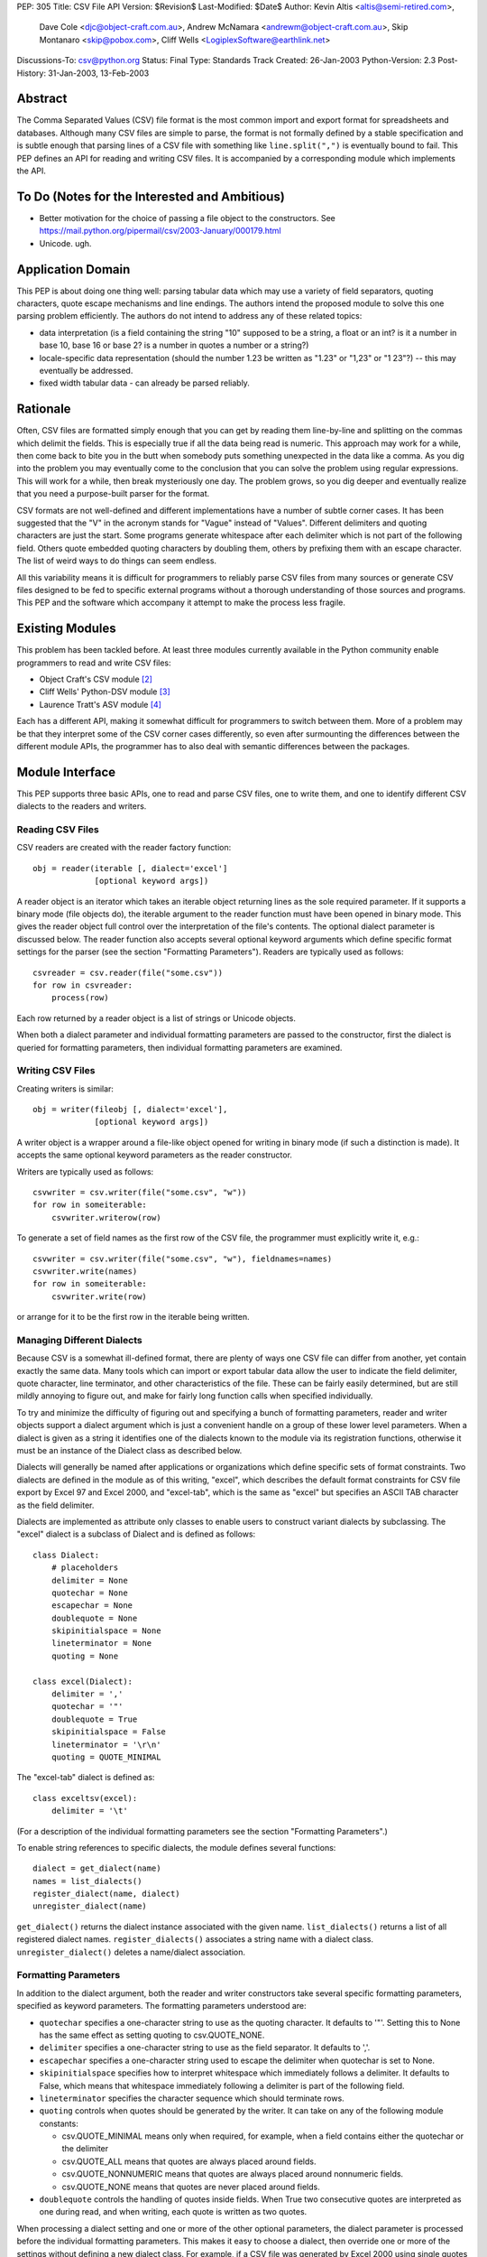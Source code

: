 PEP: 305
Title: CSV File API
Version: $Revision$
Last-Modified: $Date$
Author: Kevin Altis <altis@semi-retired.com>,
        Dave Cole <djc@object-craft.com.au>,
        Andrew McNamara <andrewm@object-craft.com.au>,
        Skip Montanaro <skip@pobox.com>,
        Cliff Wells <LogiplexSoftware@earthlink.net>
Discussions-To: csv@python.org
Status: Final
Type: Standards Track
Created: 26-Jan-2003
Python-Version: 2.3
Post-History: 31-Jan-2003, 13-Feb-2003


Abstract
========

The Comma Separated Values (CSV) file format is the most common import
and export format for spreadsheets and databases.  Although many CSV
files are simple to parse, the format is not formally defined by a
stable specification and is subtle enough that parsing lines of a CSV
file with something like ``line.split(",")`` is eventually bound to
fail.  This PEP defines an API for reading and writing CSV files.  It
is accompanied by a corresponding module which implements the API.


To Do (Notes for the Interested and Ambitious)
==============================================

- Better motivation for the choice of passing a file object to the
  constructors.  See
  https://mail.python.org/pipermail/csv/2003-January/000179.html

- Unicode.  ugh.


Application Domain
==================

This PEP is about doing one thing well: parsing tabular data which may
use a variety of field separators, quoting characters, quote escape
mechanisms and line endings.  The authors intend the proposed module
to solve this one parsing problem efficiently.  The authors do not
intend to address any of these related topics:

- data interpretation (is a field containing the string "10" supposed
  to be a string, a float or an int? is it a number in base 10, base
  16 or base 2? is a number in quotes a number or a string?)

- locale-specific data representation (should the number 1.23 be
  written as "1.23" or "1,23" or "1 23"?) -- this may eventually be
  addressed.

- fixed width tabular data - can already be parsed reliably.


Rationale
=========

Often, CSV files are formatted simply enough that you can get by
reading them line-by-line and splitting on the commas which delimit
the fields.  This is especially true if all the data being read is
numeric.  This approach may work for a while, then come back to bite
you in the butt when somebody puts something unexpected in the data
like a comma.  As you dig into the problem you may eventually come to
the conclusion that you can solve the problem using regular
expressions.  This will work for a while, then break mysteriously one
day.  The problem grows, so you dig deeper and eventually realize that
you need a purpose-built parser for the format.

CSV formats are not well-defined and different implementations have a
number of subtle corner cases.  It has been suggested that the "V" in
the acronym stands for "Vague" instead of "Values".  Different
delimiters and quoting characters are just the start.  Some programs
generate whitespace after each delimiter which is not part of the
following field.  Others quote embedded quoting characters by doubling
them, others by prefixing them with an escape character.  The list of
weird ways to do things can seem endless.

All this variability means it is difficult for programmers to reliably
parse CSV files from many sources or generate CSV files designed to be
fed to specific external programs without a thorough understanding of
those sources and programs.  This PEP and the software which accompany
it attempt to make the process less fragile.


Existing Modules
================

This problem has been tackled before.  At least three modules
currently available in the Python community enable programmers to read
and write CSV files:

- Object Craft's CSV module [2]_

- Cliff Wells' Python-DSV module [3]_

- Laurence Tratt's ASV module [4]_

Each has a different API, making it somewhat difficult for programmers
to switch between them.  More of a problem may be that they interpret
some of the CSV corner cases differently, so even after surmounting
the differences between the different module APIs, the programmer has
to also deal with semantic differences between the packages.


Module Interface
================

This PEP supports three basic APIs, one to read and parse CSV files,
one to write them, and one to identify different CSV dialects to the
readers and writers.


Reading CSV Files
-----------------

CSV readers are created with the reader factory function::

    obj = reader(iterable [, dialect='excel']
                 [optional keyword args])

A reader object is an iterator which takes an iterable object
returning lines as the sole required parameter.  If it supports a
binary mode (file objects do), the iterable argument to the reader
function must have been opened in binary mode.  This gives the reader
object full control over the interpretation of the file's contents.
The optional dialect parameter is discussed below.  The reader
function also accepts several optional keyword arguments which define
specific format settings for the parser (see the section "Formatting
Parameters").  Readers are typically used as follows::

    csvreader = csv.reader(file("some.csv"))
    for row in csvreader:
        process(row)

Each row returned by a reader object is a list of strings or Unicode
objects.

When both a dialect parameter and individual formatting parameters are
passed to the constructor, first the dialect is queried for formatting
parameters, then individual formatting parameters are examined.


Writing CSV Files
-----------------

Creating writers is similar::

    obj = writer(fileobj [, dialect='excel'],
                 [optional keyword args])

A writer object is a wrapper around a file-like object opened for
writing in binary mode (if such a distinction is made).  It accepts
the same optional keyword parameters as the reader constructor.

Writers are typically used as follows::

    csvwriter = csv.writer(file("some.csv", "w"))
    for row in someiterable:
        csvwriter.writerow(row)

To generate a set of field names as the first row of the CSV file, the
programmer must explicitly write it, e.g.::

    csvwriter = csv.writer(file("some.csv", "w"), fieldnames=names)
    csvwriter.write(names)
    for row in someiterable:
        csvwriter.write(row)

or arrange for it to be the first row in the iterable being written.


Managing Different Dialects
---------------------------

Because CSV is a somewhat ill-defined format, there are plenty of ways
one CSV file can differ from another, yet contain exactly the same
data.  Many tools which can import or export tabular data allow the
user to indicate the field delimiter, quote character, line
terminator, and other characteristics of the file.  These can be
fairly easily determined, but are still mildly annoying to figure out,
and make for fairly long function calls when specified individually.

To try and minimize the difficulty of figuring out and specifying a
bunch of formatting parameters, reader and writer objects support a
dialect argument which is just a convenient handle on a group of these
lower level parameters.  When a dialect is given as a string it
identifies one of the dialects known to the module via its
registration functions, otherwise it must be an instance of the
Dialect class as described below.

Dialects will generally be named after applications or organizations
which define specific sets of format constraints.  Two dialects are
defined in the module as of this writing, "excel", which describes the
default format constraints for CSV file export by Excel 97 and Excel
2000, and "excel-tab", which is the same as "excel" but specifies an
ASCII TAB character as the field delimiter.

Dialects are implemented as attribute only classes to enable users to
construct variant dialects by subclassing.  The "excel" dialect is a
subclass of Dialect and is defined as follows::

    class Dialect:
        # placeholders
        delimiter = None
        quotechar = None
        escapechar = None
        doublequote = None
        skipinitialspace = None
        lineterminator = None
        quoting = None

    class excel(Dialect):
        delimiter = ','
        quotechar = '"'
        doublequote = True
        skipinitialspace = False
        lineterminator = '\r\n'
        quoting = QUOTE_MINIMAL

The "excel-tab" dialect is defined as::

    class exceltsv(excel):
        delimiter = '\t'

(For a description of the individual formatting parameters see the
section "Formatting Parameters".)

To enable string references to specific dialects, the module defines
several functions::

    dialect = get_dialect(name)
    names = list_dialects()
    register_dialect(name, dialect)
    unregister_dialect(name)

``get_dialect()`` returns the dialect instance associated with the
given name.  ``list_dialects()`` returns a list of all registered
dialect names.  ``register_dialects()`` associates a string name with
a dialect class.  ``unregister_dialect()`` deletes a name/dialect
association.


Formatting Parameters
---------------------

In addition to the dialect argument, both the reader and writer
constructors take several specific formatting parameters, specified as
keyword parameters.  The formatting parameters understood are:

- ``quotechar`` specifies a one-character string to use as the quoting
  character.  It defaults to '"'.  Setting this to None has the same
  effect as setting quoting to csv.QUOTE_NONE.

- ``delimiter`` specifies a one-character string to use as the field
  separator.  It defaults to ','.

- ``escapechar`` specifies a one-character string used to escape the
  delimiter when quotechar is set to None.

- ``skipinitialspace`` specifies how to interpret whitespace which
  immediately follows a delimiter.  It defaults to False, which means
  that whitespace immediately following a delimiter is part of the
  following field.

- ``lineterminator`` specifies the character sequence which should
  terminate rows.

- ``quoting`` controls when quotes should be generated by the writer.
  It can take on any of the following module constants:

  * csv.QUOTE_MINIMAL means only when required, for example, when a
    field contains either the quotechar or the delimiter

  * csv.QUOTE_ALL means that quotes are always placed around fields.

  * csv.QUOTE_NONNUMERIC means that quotes are always placed around
    nonnumeric fields.

  * csv.QUOTE_NONE means that quotes are never placed around fields.

- ``doublequote`` controls the handling of quotes inside fields.  When
  True two consecutive quotes are interpreted as one during read, and
  when writing, each quote is written as two quotes.

When processing a dialect setting and one or more of the other
optional parameters, the dialect parameter is processed before the
individual formatting parameters.  This makes it easy to choose a
dialect, then override one or more of the settings without defining a
new dialect class.  For example, if a CSV file was generated by Excel
2000 using single quotes as the quote character and a colon as the
delimiter, you could create a reader like::

    csvreader = csv.reader(file("some.csv"), dialect="excel",
                           quotechar="'", delimiter=':')

Other details of how Excel generates CSV files would be handled
automatically because of the reference to the "excel" dialect.


Reader Objects
--------------

Reader objects are iterables whose next() method returns a sequence of
strings, one string per field in the row.


Writer Objects
--------------

Writer objects have two methods, writerow() and writerows().  The
former accepts an iterable (typically a list) of fields which are to
be written to the output.  The latter accepts a list of iterables and
calls writerow() for each.


Implementation
==============

There is a sample implementation available.  [1]_ The goal is for it
to efficiently implement the API described in the PEP.  It is heavily
based on the Object Craft csv module. [2]_


Testing
=======

The sample implementation [1]_ includes a set of test cases.


Issues
======

1. Should a parameter control how consecutive delimiters are
   interpreted?  Our thought is "no".  Consecutive delimiters should
   always denote an empty field.

2. What about Unicode?  Is it sufficient to pass a file object gotten
   from codecs.open()?  For example::

     csvreader = csv.reader(codecs.open("some.csv", "r", "cp1252"))

     csvwriter = csv.writer(codecs.open("some.csv", "w", "utf-8"))

   In the first example, text would be assumed to be encoded as cp1252.
   Should the system be aggressive in converting to Unicode or should
   Unicode strings only be returned if necessary?

   In the second example, the file will take care of automatically
   encoding Unicode strings as utf-8 before writing to disk.

   Note: As of this writing, the csv module doesn't handle Unicode
   data.

3. What about alternate escape conventions?  If the dialect in use
   includes an ``escapechar`` parameter which is not None and the
   ``quoting`` parameter is set to QUOTE_NONE, delimiters appearing
   within fields will be prefixed by the escape character when writing
   and are expected to be prefixed by the escape character when
   reading.

4. Should there be a "fully quoted" mode for writing?  What about
   "fully quoted except for numeric values"?  Both are implemented
   (QUOTE_ALL and QUOTE_NONNUMERIC, respectively).

5. What about end-of-line?  If I generate a CSV file on a Unix system,
   will Excel properly recognize the LF-only line terminators?  Files
   must be opened for reading or writing as appropriate using binary
   mode.  Specify the ``lineterminator`` sequence as ``'\r\n'``.  The
   resulting file will be written correctly.

6. What about an option to generate dicts from the reader and accept
   dicts by the writer?  See the DictReader and DictWriter classes in
   csv.py.

7. Are quote character and delimiters limited to single characters?
   For the time being, yes.

8. How should rows of different lengths be handled?  Interpretation of
   the data is the application's job.  There is no such thing as a
   "short row" or a "long row" at this level.


References
==========

.. [1] csv module, Python Sandbox
   (http://cvs.sourceforge.net/cgi-bin/viewcvs.cgi/python/python/nondist/sandbox/csv/)

.. [2] csv module, Object Craft
   (http://www.object-craft.com.au/projects/csv)

.. [3] Python-DSV module, Wells
   (http://sourceforge.net/projects/python-dsv/)

.. [4] ASV module, Tratt
   (http://tratt.net/laurie/python/asv/)

There are many references to other CSV-related projects on the Web.  A
few are included here.


Copyright
=========

This document has been placed in the public domain.

